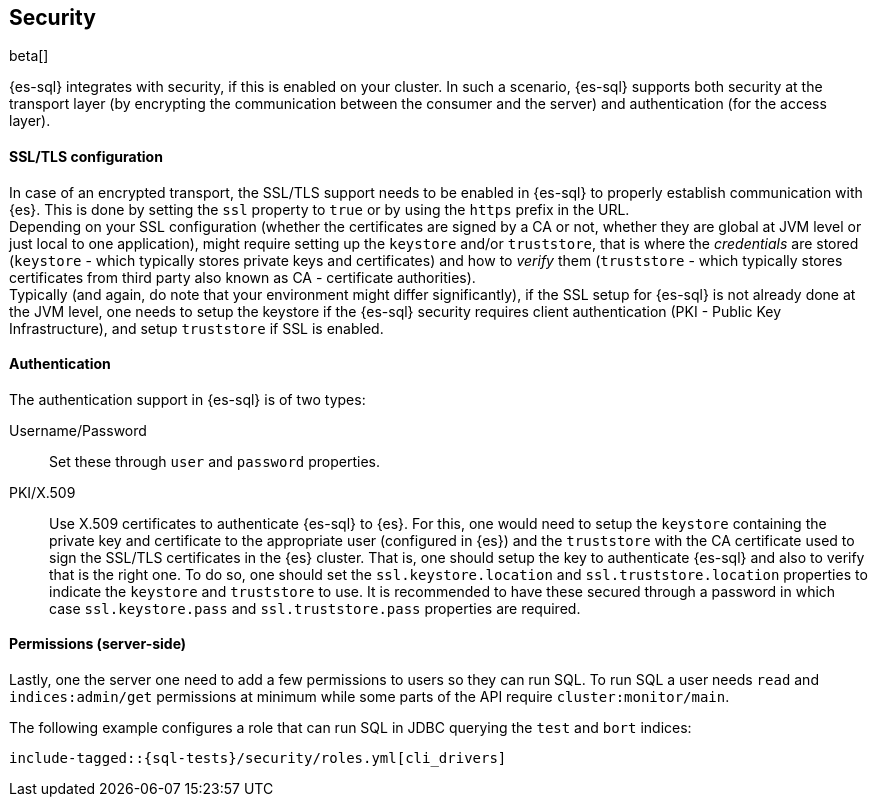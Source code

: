 [role="xpack"]
[testenv="basic"]
[[sql-security]]
== Security

beta[]

{es-sql} integrates with security, if this is enabled on your cluster. 
In such a scenario, {es-sql} supports both security at the transport layer (by encrypting the communication between the consumer and the server) and authentication (for the access layer).

[float]
[[ssl-tls-config]]
==== SSL/TLS configuration

In case of an encrypted transport, the SSL/TLS support needs to be enabled in {es-sql} to properly establish communication with {es}. This is done by setting the `ssl` property to `true` or by using the `https` prefix in the URL. +
Depending on your SSL configuration (whether the certificates are signed by a CA or not, whether they are global at JVM level or just local to one application), might require setting up the `keystore` and/or `truststore`, that is where the _credentials_ are stored (`keystore` - which typically stores private keys and certificates) and how to _verify_ them (`truststore` - which typically stores certificates from third party also known as CA - certificate authorities). +
Typically (and again, do note that your environment might differ significantly), if the SSL setup for {es-sql} is not already done at the JVM level, one needs to setup the keystore if the {es-sql} security requires client authentication (PKI - Public Key Infrastructure), and setup `truststore` if SSL is enabled.

[float]
==== Authentication

The authentication support in {es-sql} is of two types:

Username/Password:: Set these through `user` and `password` properties.
PKI/X.509:: Use X.509 certificates to authenticate {es-sql} to {es}. For this, one would need to setup the `keystore` containing the private key and certificate to the appropriate user (configured in {es}) and the `truststore` with the CA certificate used to sign the SSL/TLS certificates in the {es} cluster. That is, one should setup the key to authenticate {es-sql} and also to verify that is the right one. To do so, one should set the `ssl.keystore.location` and `ssl.truststore.location` properties to indicate the `keystore` and `truststore` to use. It is recommended to have these secured through a password in which case `ssl.keystore.pass` and `ssl.truststore.pass` properties are required.

[float]
[[sql-security-permissions]]
==== Permissions (server-side)
Lastly, one the server one need to add a few permissions to
users so they can run SQL. To run SQL a user needs `read` and
`indices:admin/get` permissions at minimum while some parts of 
the API require `cluster:monitor/main`. 

The following example configures a role that can run SQL in JDBC querying the `test` and `bort`
indices:

["source","yaml",subs="attributes,callouts,macros"]
--------------------------------------------------
include-tagged::{sql-tests}/security/roles.yml[cli_drivers]
--------------------------------------------------

